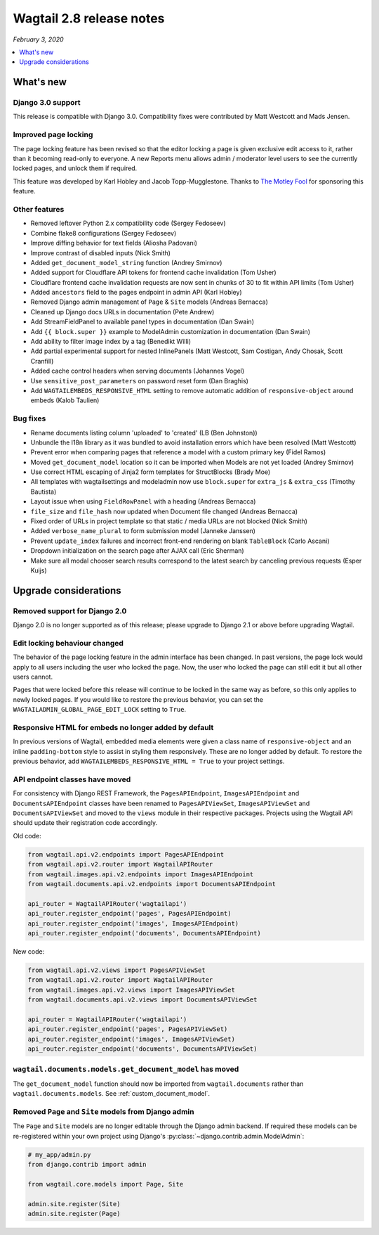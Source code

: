 =========================
Wagtail 2.8 release notes
=========================

*February 3, 2020*

.. contents::
    :local:
    :depth: 1


What's new
==========

Django 3.0 support
~~~~~~~~~~~~~~~~~~

This release is compatible with Django 3.0. Compatibility fixes were contributed by Matt Westcott and Mads Jensen.


Improved page locking
~~~~~~~~~~~~~~~~~~~~~

The page locking feature has been revised so that the editor locking a page is given exclusive edit access to it, rather than it becoming read-only to everyone. A new Reports menu allows admin / moderator level users to see the currently locked pages, and unlock them if required.

This feature was developed by Karl Hobley and Jacob Topp-Mugglestone. Thanks to `The Motley Fool <https://www.fool.com/>`_ for sponsoring this feature.


Other features
~~~~~~~~~~~~~~

* Removed leftover Python 2.x compatibility code (Sergey Fedoseev)
* Combine flake8 configurations (Sergey Fedoseev)
* Improve diffing behavior for text fields (Aliosha Padovani)
* Improve contrast of disabled inputs (Nick Smith)
* Added ``get_document_model_string`` function (Andrey Smirnov)
* Added support for Cloudflare API tokens for frontend cache invalidation (Tom Usher)
* Cloudflare frontend cache invalidation requests are now sent in chunks of 30 to fit within API limits (Tom Usher)
* Added ``ancestors`` field to the pages endpoint in admin API (Karl Hobley)
* Removed Django admin management of ``Page`` & ``Site`` models (Andreas Bernacca)
* Cleaned up Django docs URLs in documentation (Pete Andrew)
* Add StreamFieldPanel to available panel types in documentation (Dan Swain)
* Add ``{{ block.super }}`` example to ModelAdmin customization in documentation (Dan Swain)
* Add ability to filter image index by a tag (Benedikt Willi)
* Add partial experimental support for nested InlinePanels (Matt Westcott, Sam Costigan, Andy Chosak, Scott Cranfill)
* Added cache control headers when serving documents (Johannes Vogel)
* Use ``sensitive_post_parameters`` on password reset form (Dan Braghis)
* Add ``WAGTAILEMBEDS_RESPONSIVE_HTML`` setting to remove automatic addition of ``responsive-object`` around embeds (Kalob Taulien)


Bug fixes
~~~~~~~~~

* Rename documents listing column 'uploaded' to 'created' (LB (Ben Johnston))
* Unbundle the l18n library as it was bundled to avoid installation errors which have been resolved (Matt Westcott)
* Prevent error when comparing pages that reference a model with a custom primary key (Fidel Ramos)
* Moved ``get_document_model`` location so it can be imported when Models are not yet loaded (Andrey Smirnov)
* Use correct HTML escaping of Jinja2 form templates for StructBlocks (Brady Moe)
* All templates with wagtailsettings and modeladmin now use ``block.super`` for ``extra_js`` & ``extra_css`` (Timothy Bautista)
* Layout issue when using ``FieldRowPanel`` with a heading (Andreas Bernacca)
* ``file_size`` and ``file_hash`` now updated when Document file changed (Andreas Bernacca)
* Fixed order of URLs in project template so that static / media URLs are not blocked (Nick Smith)
* Added ``verbose_name_plural`` to form submission model (Janneke Janssen)
* Prevent ``update_index`` failures and incorrect front-end rendering on blank ``TableBlock`` (Carlo Ascani)
* Dropdown initialization on the search page after AJAX call (Eric Sherman)
* Make sure all modal chooser search results correspond to the latest search by canceling previous requests (Esper Kuijs)


Upgrade considerations
======================

Removed support for Django 2.0
~~~~~~~~~~~~~~~~~~~~~~~~~~~~~~

Django 2.0 is no longer supported as of this release; please upgrade to Django 2.1 or above before upgrading Wagtail.


Edit locking behaviour changed
~~~~~~~~~~~~~~~~~~~~~~~~~~~~~~

The behavior of the page locking feature in the admin interface has been changed.
In past versions, the page lock would apply to all users including the user who
locked the page. Now, the user who locked the page can still edit it but all other
users cannot.

Pages that were locked before this release will continue to be locked in the same
way as before, so this only applies to newly locked pages. If you would like to
restore the previous behavior, you can set the
``WAGTAILADMIN_GLOBAL_PAGE_EDIT_LOCK`` setting to ``True``.


Responsive HTML for embeds no longer added by default
~~~~~~~~~~~~~~~~~~~~~~~~~~~~~~~~~~~~~~~~~~~~~~~~~~~~~

In previous versions of Wagtail, embedded media elements were given
a class name of ``responsive-object`` and an inline ``padding-bottom`` style to assist
in styling them responsively. These are no longer added by default. To restore the previous
behavior, add ``WAGTAILEMBEDS_RESPONSIVE_HTML = True`` to your project settings.


API endpoint classes have moved
~~~~~~~~~~~~~~~~~~~~~~~~~~~~~~~

For consistency with Django REST Framework, the ``PagesAPIEndpoint``, ``ImagesAPIEndpoint`` and ``DocumentsAPIEndpoint`` classes have been renamed to ``PagesAPIViewSet``, ``ImagesAPIViewSet`` and ``DocumentsAPIViewSet`` and moved to the ``views`` module in their respective packages. Projects using the Wagtail API should update their registration code accordingly.

Old code:

.. code-block:: python

  from wagtail.api.v2.endpoints import PagesAPIEndpoint
  from wagtail.api.v2.router import WagtailAPIRouter
  from wagtail.images.api.v2.endpoints import ImagesAPIEndpoint
  from wagtail.documents.api.v2.endpoints import DocumentsAPIEndpoint

  api_router = WagtailAPIRouter('wagtailapi')
  api_router.register_endpoint('pages', PagesAPIEndpoint)
  api_router.register_endpoint('images', ImagesAPIEndpoint)
  api_router.register_endpoint('documents', DocumentsAPIEndpoint)

New code:

.. code-block:: python

  from wagtail.api.v2.views import PagesAPIViewSet
  from wagtail.api.v2.router import WagtailAPIRouter
  from wagtail.images.api.v2.views import ImagesAPIViewSet
  from wagtail.documents.api.v2.views import DocumentsAPIViewSet

  api_router = WagtailAPIRouter('wagtailapi')
  api_router.register_endpoint('pages', PagesAPIViewSet)
  api_router.register_endpoint('images', ImagesAPIViewSet)
  api_router.register_endpoint('documents', DocumentsAPIViewSet)


``wagtail.documents.models.get_document_model`` has moved
~~~~~~~~~~~~~~~~~~~~~~~~~~~~~~~~~~~~~~~~~~~~~~~~~~~~~~~~~

The ``get_document_model`` function should now be imported from ``wagtail.documents`` rather than ``wagtail.documents.models``. See :ref:`custom_document_model`.


Removed ``Page`` and ``Site`` models from Django admin
~~~~~~~~~~~~~~~~~~~~~~~~~~~~~~~~~~~~~~~~~~~~~~~~~~~~~~

The ``Page`` and ``Site`` models are no longer editable through the Django admin backend. If required these models can be re-registered within your own project using Django's :py:class:`~django.contrib.admin.ModelAdmin`:


.. code-block:: python

    # my_app/admin.py
    from django.contrib import admin

    from wagtail.core.models import Page, Site

    admin.site.register(Site)
    admin.site.register(Page)
